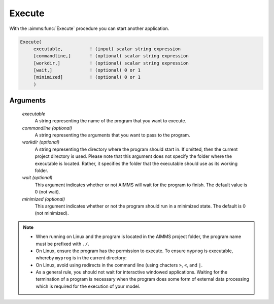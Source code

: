 .. aimms:function:: Execute(executable[, commandline, workdir, wait, minimized])

.. _Execute:

Execute
=======

With the :aimms:func:`Execute` procedure you can start another application.

.. code-block:: aimms

    Execute(
         executable,          ! (input) scalar string expression
         [commandline,]       ! (optional) scalar string expression
         [workdir,]           ! (optional) scalar string expression
         [wait,]              ! (optional) 0 or 1
         [minimized]          ! (optional) 0 or 1
         )

Arguments
---------

    *executable*
        A string representing the name of the program that you want to execute.

    *commandline (optional)*
        A string representing the arguments that you want to pass to the
        program.

    *workdir (optional)*
        A string representing the directory where the program should start in.
        If omitted, then the current project directory is used. Please note that
        this argument does not specify the folder where the executable is
        located. Rather, it specifies the folder that the executable should use
        as its working folder.

    *wait (optional)*
        This argument indicates whether or not AIMMS will wait for the program
        to finish. The default value is 0 (not wait).

    *minimized (optional)*
        This argument indicates whether or not the program should run in a
        minimized state. The default is 0 (not minimized).

.. note::

    *   When running on Linux and the program is located in the AIMMS project
        folder, the program name must be prefixed with ``./``.

    *   On Linux, ensure the program has the permission to execute.
        To ensure ``myprog`` is executable, whereby ``myprog`` is in the current directory:
        
        .. code-block:: aimms 
            :linenos:

            Execute(
                Executable  :  "chmod", 
                CommandLine :  " a+rx ./myprog ");
                
    *   On Linux, avoid using redirects in the command line (using chacters ``>``, ``<``, and ``|``.

    *   As a general rule, you should not wait for interactive windowed
        applications. Waiting for the termination of a program is necessary when
        the program does some form of external data processing which is required
        for the execution of your model.


.. seealso::

    The procedure :aimms:func:`OpenDocument`.
